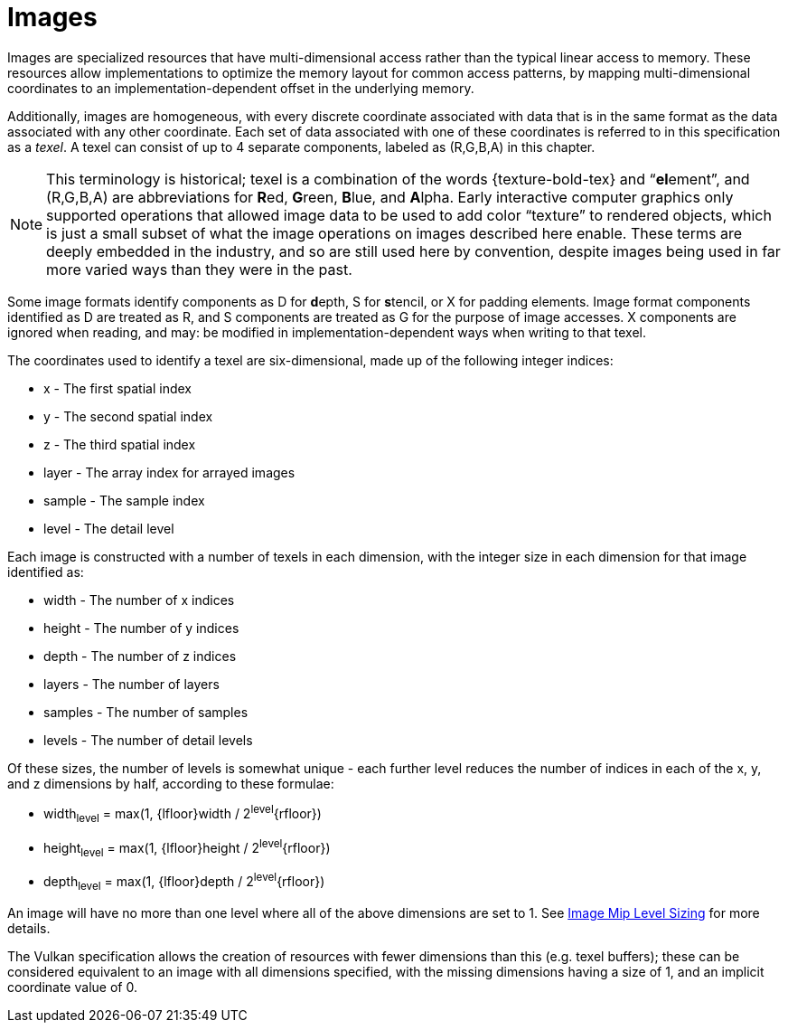 // Copyright 2025 The Khronos Group Inc.
// SPDX-License-Identifier: CC-BY-4.0

[[images]]
= Images

Images are specialized resources that have multi-dimensional access rather
than the typical linear access to memory.
These resources allow implementations to optimize the memory layout for
common access patterns, by mapping multi-dimensional coordinates to an
implementation-dependent offset in the underlying memory.

Additionally, images are homogeneous, with every discrete coordinate
associated with data that is in the same format as the data associated with
any other coordinate.
Each set of data associated with one of these coordinates is referred to in
this specification as a _texel_.
A texel can consist of up to 4 separate components, labeled as
[eq]#(R,G,B,A)# in this chapter.

[NOTE]
====
This terminology is historical; texel is a combination of the words
pass:a,q[{texture-bold-tex}] and "`**el**ement`", and [eq]#(R,G,B,A)# are
abbreviations for **R**ed, **G**reen, **B**lue, and **A**lpha.
Early interactive computer graphics only supported operations that allowed
image data to be used to add color "`texture`" to rendered objects, which is
just a small subset of what the image operations on images described here
enable.
These terms are deeply embedded in the industry, and so are still used here
by convention, despite images being used in far more varied ways than they
were in the past.
====

Some image formats identify components as [eq]#D# for **d**epth, [eq]#S# for
**s**tencil, or [eq]#X# for padding elements.
Image format components identified as [eq]#D# are treated as [eq]#R#, and
[eq]#S# components are treated as [eq]#G# for the purpose of image accesses.
[eq]#X# components are ignored when reading, and may: be modified in
implementation-dependent ways when writing to that texel.

The coordinates used to identify a texel are six-dimensional, made up of the
following integer indices:

  * [eq]#x# - The first spatial index
  * [eq]#y# - The second spatial index
  * [eq]#z# - The third spatial index
  * [eq]#layer# - The array index for arrayed images
  * [eq]#sample# - The sample index
  * [eq]#level# - The detail level

Each image is constructed with a number of texels in each dimension, with
the integer size in each dimension for that image identified as:

  * [eq]#width# - The number of [eq]#x# indices
  * [eq]#height# - The number of [eq]#y# indices
  * [eq]#depth# - The number of [eq]#z# indices
  * [eq]#layers# - The number of layers
  * [eq]#samples# - The number of samples
  * [eq]#levels# - The number of detail levels

Of these sizes, the number of [eq]#levels# is somewhat unique - each further
level reduces the number of indices in each of the [eq]#x#, [eq]#y#, and
[eq]#z# dimensions by half, according to these formulae:

  * [eq]#width~level~ = max(1, {lfloor}width / 2^level^{rfloor})#
  * [eq]#height~level~ = max(1, {lfloor}height / 2^level^{rfloor})#
  * [eq]#depth~level~ = max(1, {lfloor}depth / 2^level^{rfloor})#

An image will have no more than one level where all of the above dimensions
are set to 1.
See <<resources-image-mip-level-sizing,Image Mip Level Sizing>> for more
details.

The Vulkan specification allows the creation of resources with fewer
dimensions than this (e.g. texel buffers); these can be considered
equivalent to an image with all dimensions specified, with the missing
dimensions having a size of 1, and an implicit coordinate value of 0.


ifdef::VK_COMPUTE_VERSION_1_0[]
[[images-coordinate-validation]]
== Image Coordinate Validation

When accessing an image, a set of [eq]#(x,y,z,layer,sample,level)#
coordinates are used to indicate which texel is accessed.
These coordinates are first checked to see if they refer to texels within
the image dimensions, according to the following equations:

  * [eq]#x < width~level~#
  * [eq]#y < height~level~#
  * [eq]#z < depth~level~#
  * [eq]#layer < layers#
  * [eq]#sample < samples#
  * [eq]#level < levels#

If any of these equations evaluates to false, the coordinate is considered
<<shaders-execution-memory-access-bounds, out of bounds>>, otherwise they
are _in bounds_.


[[images-reads]]
== Image Reads

Image reads use a set of [eq]#(x,y,z,layer,sample,level)# coordinates,
validated as per <<images-coordinate-validation,Image Coordinate
Validation>>, and return a converted value for the texel at that coordinate.
If the coordinates are out of bounds, behavior of the read is as described
in <<shaders-execution-memory-access-bounds>>.
If the coordinates are in bounds, but the texel is not backed by memory,
behavior of the read is as described in <<sparsememory-accessing-unbound>>.
Otherwise, the read proceeds as follows.


[[images-texel-decode]]
=== Texel Decode

The formatted value of the texel at the [eq]#(x,y,z,layer,sample,level)#
coordinate is read and decoded according to the procedures outlined in the
<<data-format,Khronos Data Format Specification>>.

For sRGB formats, the [eq]#(R,G,B,A)# components are first converted as if
they are etext:UNORM formats, and then sRGB to linear conversion is
performed on the converted [eq]#(R,G,B)# components, as described in the
"`sRGB EOTF`" section of the <<data-format,Khronos Data Format
Specification>>.


[[images-component-substitution]]
=== Component Substitution

If after conversion, less than four of the [eq]#(R,G,B,A)# components are
present, missing components are substituted by the components of
[eq]#(0,0,0,1)# for missing [eq]#(R,G,B,A)# components, respectively.


[[images-component-encoding]]
=== Numeric Encoding

The values are encoded according to the bit width and
<<formats-numericformat, numeric format>> of each component:

  * Components with a fixed-point numeric format or with a floating-point
    numeric format and a bit width less than or equal to 32 are encoded into
    the <<ieee-754,IEEE-754>> binary32 format.
  * Components with a floating-point numeric format and a bit width greater
    than 32 are encoded into the <<ieee-754,IEEE-754>> binary64 format.
  * Components with an integer numeric format and a bit width less than or
    equal to 32 are directly encoded as 32-bit integer values with the same
    signedness.
  * Components with an integer numeric format and a bit width greater than
    32 are directly encoded as 64-bit integer values with the same
    signedness.

These values are then returned as the result of the image read.


[[images-writes]]
== Image Writes

Image writes also use a set of [eq]#(x,y,z,layer,sample,level)# coordinates,
validated as per <<images-coordinate-validation,Image Coordinate
Validation>>, and a [eq]#value# to be written.
If the coordinates are out of bounds, behavior of the write is as described
in <<shaders-execution-memory-access-bounds>>.
If the coordinates are in bounds, but the texel is not backed by memory, the
write is silently discarded.
Otherwise, an image write is performed as follows:

[[images-texel-encode]]
=== Texel Encode
If the image format is sRGB, a linear to sRGB conversion is applied to the
[eq]#(R,G,B)# components of [eq]#value# as described in the "`sRGB EOTF`"
section of the <<data-format,Khronos Data Format Specification>>.

The converted [eq]#(R,G,B)# and original [eq]#A# values are then encoded to
the image format according to the procedures outlined in the <<data-format,
Khronos Data Format Specification>>.
Components not present in the image format are discarded.

The final value is then written to the texel at
[eq]#(x,y,z,layer,sample,level)#.
endif::VK_COMPUTE_VERSION_1_0[]
